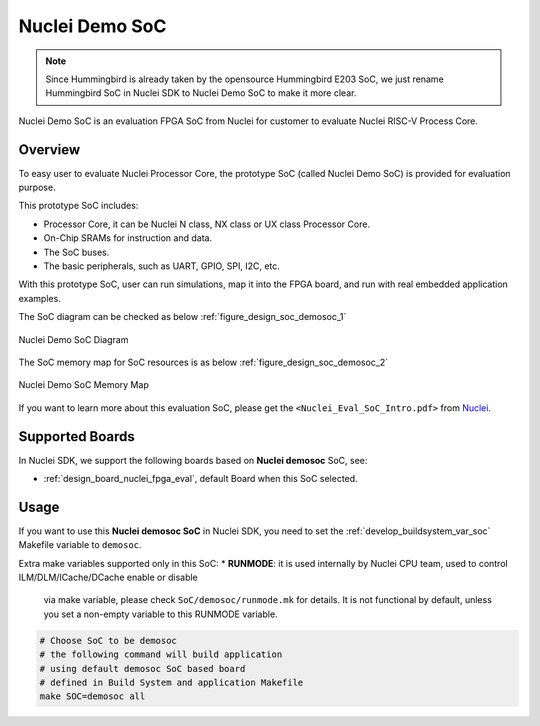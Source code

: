 .. _design_soc_demosoc:

Nuclei Demo SoC
===============

.. note::

    Since Hummingbird is already taken by the opensource
    Hummingbird E203 SoC, we just rename Hummingbird SoC in Nuclei SDK
    to Nuclei Demo SoC to make it more clear.


Nuclei Demo SoC is an evaluation FPGA SoC from Nuclei
for customer to evaluate Nuclei RISC-V Process Core.

.. _design_soc_demosoc_overview:

Overview
--------

To easy user to evaluate Nuclei Processor Core, the prototype
SoC (called Nuclei Demo SoC) is provided for evaluation purpose.

This prototype SoC includes:

* Processor Core, it can be Nuclei N class, NX class or UX class Processor Core.
* On-Chip SRAMs for instruction and data.
* The SoC buses.
* The basic peripherals, such as UART, GPIO, SPI, I2C, etc.

With this prototype SoC, user can run simulations, map it into the FPGA board,
and run with real embedded application examples.

The SoC diagram can be checked as below :ref:`figure_design_soc_demosoc_1`

.. _figure_design_soc_demosoc_1:

.. figure:: /asserts/images/demosoc_soc_diagram.png
    :width: 80 %
    :align: center
    :alt: Nuclei Demo SoC Diagram

    Nuclei Demo SoC Diagram

The SoC memory map for SoC resources is as below :ref:`figure_design_soc_demosoc_2`

.. _figure_design_soc_demosoc_2:

.. figure:: /asserts/images/demosoc_soc_memory_map.png
    :width: 80 %
    :align: center
    :alt: Nuclei Demo SoC Memory Map

    Nuclei Demo SoC Memory Map

If you want to learn more about this evaluation SoC, please get the
``<Nuclei_Eval_SoC_Intro.pdf>`` from `Nuclei`_.


.. _design_soc_demosoc_boards:

Supported Boards
----------------

In Nuclei SDK, we support the following boards based on **Nuclei demosoc** SoC, see:

* :ref:`design_board_nuclei_fpga_eval`, default Board when this SoC selected.

.. _design_soc_demosoc_usage:

Usage
-----

If you want to use this **Nuclei demosoc SoC** in Nuclei SDK, you need to set the
:ref:`develop_buildsystem_var_soc` Makefile variable to ``demosoc``.

Extra make variables supported only in this SoC:
* **RUNMODE**: it is used internally by Nuclei CPU team, used to control ILM/DLM/ICache/DCache enable or disable
  via make variable, please check ``SoC/demosoc/runmode.mk`` for details. It is not functional by default, unless you set a non-empty variable to this RUNMODE variable.

.. code-block:: shell

    # Choose SoC to be demosoc
    # the following command will build application
    # using default demosoc SoC based board
    # defined in Build System and application Makefile
    make SOC=demosoc all


.. _Nuclei: https://nucleisys.com/
